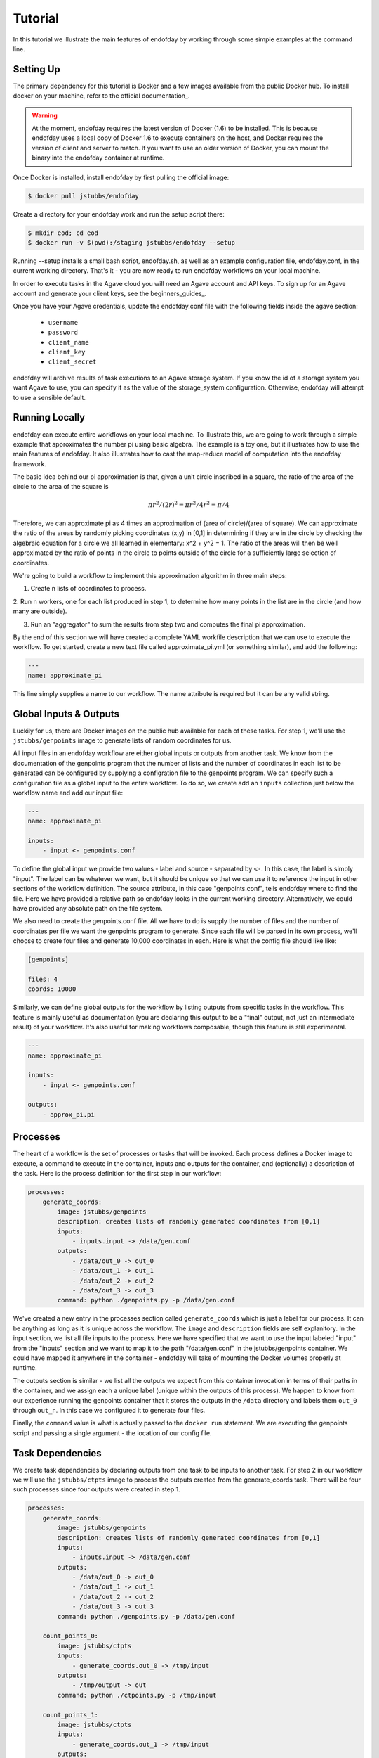 ========
Tutorial
========
In this tutorial we illustrate the main features of endofday by working through some simple examples at the
command line.


Setting Up
==========
The primary dependency for this tutorial is Docker and a few images available from the public Docker hub. To install
docker on your machine, refer to the official documentation_.

.. warning:: At the moment, endofday requires the latest version of Docker (1.6) to be installed. This is because
             endofday uses a local copy of Docker 1.6 to execute containers on the host, and Docker requires
             the version of client and server to match. If you want to use an older version of Docker, you can mount
             the binary into the endofday container at runtime.

Once Docker is installed, install endofday by first pulling the official image:

.. code-block:: bash

   $ docker pull jstubbs/endofday

Create a directory for your endofday work and run the setup script there:

.. code-block:: bash

   $ mkdir eod; cd eod
   $ docker run -v $(pwd):/staging jstubbs/endofday --setup

Running --setup installs a small bash script, endofday.sh, as well as an example configuration file, endofday.conf, in
the current working directory. That's it - you are now ready to run endofday workflows on your local machine.

In order to execute tasks in the Agave cloud you will need an Agave account and API keys. To sign up for an Agave
account and generate your client keys, see the beginners_guides_.

Once you have your Agave credentials, update the endofday.conf file with the following fields inside the agave section:

    - ``username``
    - ``password``
    - ``client_name``
    - ``client_key``
    - ``client_secret``

endofday will archive results of task executions to an Agave storage system. If you know the id of a storage system you
want Agave to use, you can specify it as the value of the storage_system configuration. Otherwise, endofday will attempt
to use a sensible default.


Running Locally
===============
endofday can execute entire workflows on your local machine. To illustrate this, we are going to work through a simple
example that approximates the number pi using basic algebra. The example is a toy one, but it illustrates
how to use the main features of endofday. It also illustrates how to cast the map-reduce model of computation into the
endofday framework.

The basic idea behind our pi approximation is that, given a unit circle inscribed in a square, the ratio of the area of
the circle to the area of the square is
    .. math::
       \pi*r^2/ (2r)^2 = \pi*r^2/4r^2 = \pi/4

Therefore, we can approximate pi as 4 times an approximation of (area of circle)/(area of square). We can approximate
the ratio of the areas by randomly picking coordinates (x,y) in [0,1] in determining if they are in the circle by
checking the algebraic equation for a circle we all learned in elementary: x^2 + y^2 = 1. The
ratio of the areas will then be well approximated by the ratio of points in the circle to points outside of the circle
for a sufficiently large selection of coordinates.

We're going to build a workflow to implement this approximation algorithm in three main steps:

1. Create n lists of coordinates to process.
2. Run n workers, one for each list produced in step 1, to determine how many points in the list are in the circle
(and how many are outside).

3. Run an "aggregator" to sum the results from step two and computes the final pi approximation.

By the end of this section we will have created a complete YAML workfile description that we can use to execute
the workflow. To get started, create a new text file called approximate_pi.yml (or something similar), and add the
following:

.. code-block:: bash

   ---
   name: approximate_pi

This line simply supplies a name to our workflow. The name attribute is required but it can be any valid string.


Global Inputs & Outputs
=======================

Luckily for us, there are Docker images on the public hub available for each of these tasks. For step 1, we'll use the
``jstubbs/genpoints`` image to generate lists of random coordinates for us.

All input files in an endofday workflow are either global inputs or outputs from another task. We know from the
documentation of the genpoints program that the number of lists and the number of coordinates in each
list to be generated can be configured by supplying a configration file to the genpoints program. We can specify such
a configuration file as a global input to the entire workflow. To do so, we create add an ``inputs`` collection just
below the workflow name and add our input file:

.. code-block:: bash

   ---
   name: approximate_pi

   inputs:
       - input <- genpoints.conf

To define the global input we provide two values - label and source - separated by ``<-``. In this case, the label is
simply "input". The label can be whatever we want, but it should be unique so that we can use it to reference the input
in other sections of the workflow definition. The source attribute, in this case "genpoints.conf", tells endofday
where to find the file. Here we have provided a relative path so endofday looks in the current working
directory. Alternatively, we could have provided any absolute path on the file system.

We also need to create the genpoints.conf file.  All we have to do is supply the number of files and the number of
coordinates per file we want the genpoints program to generate. Since each file will be parsed in its own process, we'll
choose to create four files and generate 10,000 coordinates in each. Here is what the config file should like like:

.. code-block:: bash

    [genpoints]

    files: 4
    coords: 10000


Similarly, we can define global outputs for the workflow by listing outputs from specific tasks in the workflow.
This feature is mainly useful as documentation (you are declaring this output to be a "final" output, not just an
intermediate result) of your workflow. It's also useful for making workflows composable, though this feature is still
experimental.

.. code-block:: bash

   ---
   name: approximate_pi

   inputs:
       - input <- genpoints.conf

   outputs:
       - approx_pi.pi


Processes
=========

The heart of a workflow is the set of processes or tasks that will be invoked. Each process defines a Docker image to
execute, a command to execute in the container, inputs and outputs for the container, and (optionally) a description
of the task. Here is the process definition for the first step in our workflow:

.. code-block:: bash

    processes:
        generate_coords:
            image: jstubbs/genpoints
            description: creates lists of randomly generated coordinates from [0,1]
            inputs:
                - inputs.input -> /data/gen.conf
            outputs:
                - /data/out_0 -> out_0
                - /data/out_1 -> out_1
                - /data/out_2 -> out_2
                - /data/out_3 -> out_3
            command: python ./genpoints.py -p /data/gen.conf

We've created a new entry in the processes section called ``generate_coords`` which is just a label for our process. It
can be anything as long as it is unique across the workflow. The ``image`` and ``description`` fields are
self explanitory. In the input section, we list all file inputs to the process. Here we have specified that we want to
use the input labeled "input" from the "inputs" section and we want to map it to the path "/data/gen.conf" in the
jstubbs/genpoints container. We could have mapped it anywhere in the container - endofday will take of mounting the
Docker volumes properly at runtime.

The outputs section is similar - we list all the outputs we expect from this container invocation in terms of their
paths in the container, and we assign each a unique label (unique within the outputs of this process). We happen to
know from our experience running the genpoints container that it stores the outputs in the ``/data`` directory and
labels them ``out_0`` through ``out_n``. In this case we configured it to generate four files.

Finally, the ``command`` value is what is actually passed to the ``docker run`` statement. We are executing the
genpoints script and passing a single argument - the location of our config file.


Task Dependencies
=================

We create task dependencies by declaring outputs from one task to be inputs to another task. For step 2 in our workflow
we will use the ``jstubbs/ctpts`` image to process the outputs created from the generate_coords task. There will be
four such processes since four outputs were created in step 1.

.. code-block:: bash

    processes:
        generate_coords:
            image: jstubbs/genpoints
            description: creates lists of randomly generated coordinates from [0,1]
            inputs:
                - inputs.input -> /data/gen.conf
            outputs:
                - /data/out_0 -> out_0
                - /data/out_1 -> out_1
                - /data/out_2 -> out_2
                - /data/out_3 -> out_3
            command: python ./genpoints.py -p /data/gen.conf

        count_points_0:
            image: jstubbs/ctpts
            inputs:
                - generate_coords.out_0 -> /tmp/input
            outputs:
                - /tmp/output -> out
            command: python ./ctpoints.py -p /tmp/input

        count_points_1:
            image: jstubbs/ctpts
            inputs:
                - generate_coords.out_1 -> /tmp/input
            outputs:
                - /tmp/output -> out
            command: python ./ctpoints.py -p /tmp/input

        count_points_2:
            image: jstubbs/ctpts
            inputs:
                - generate_coords.out_2 -> /tmp/input
            outputs:
                - /tmp/output -> out
            command: python ./ctpoints.py -p /tmp/input

        count_points_3:
            image: jstubbs/ctpts
            inputs:
                - generate_coords.out_3 -> /tmp/input
            outputs:
                - /tmp/output -> out
            command: python ./ctpoints.py -p /tmp/input

Note the input section of each of our count_points tasks: they refer to an output from the generate_coords task, but
this is the only input to the task. As a result, each count_points task depends on the generate_coords task, but none
of them depend on each other.

Approximating Pi
================

Finally, we'll use the ``jstubbs/apprxpi`` image to combine the results from step 2 and produce the final approximation.
This task will depend on all of the count_point tasks, as evidenced by the input section. Putting everything together
we now have a complete workflow:

.. code-block:: bash

   ---
   name: approximate_pi

   inputs:
       - input <- genpoints.conf

   outputs:
       - approx_pi.pi

    processes:
        generate_coords:
            image: jstubbs/genpoints
            description: creates lists of randomly generated coordinates from [0,1]
            inputs:
                - inputs.input -> /data/gen.conf
            outputs:
                - /data/out_0 -> out_0
                - /data/out_1 -> out_1
                - /data/out_2 -> out_2
                - /data/out_3 -> out_3
            command: python ./genpoints.py -p /data/gen.conf

        count_points_0:
            image: jstubbs/ctpts
            inputs:
                - generate_coords.out_0 -> /tmp/input
            outputs:
                - /tmp/output -> out
            command: python ./ctpoints.py -p /tmp/input

        count_points_1:
            image: jstubbs/ctpts
            inputs:
                - generate_coords.out_1 -> /tmp/input
            outputs:
                - /tmp/output -> out
            command: python ./ctpoints.py -p /tmp/input

        count_points_2:
            image: jstubbs/ctpts
            inputs:
                - generate_coords.out_2 -> /tmp/input
            outputs:
                - /tmp/output -> out
            command: python ./ctpoints.py -p /tmp/input

        count_points_3:
            image: jstubbs/ctpts
            inputs:
                - generate_coords.out_3 -> /tmp/input
            outputs:
                - /tmp/output -> out
            command: python ./ctpoints.py -p /tmp/input

        approx_pi:
            image: jstubbs/apprxpi
            inputs:
                - count_points_0.out -> /data/out_0
                - count_points_1.out -> /data/out_1
                - count_points_2.out -> /data/out_2
                - count_points_3.out -> /data/out_3
            outputs:
                - /tmp/pi -> out
            command: python ./apprxpi.py -p /data


We can execute this workflow by issuing the following command:

.. code-block:: bash

    $ ./endofday.sh approximate_pi.yml

The result of running this computation looks something like:

.. code-block:: bash

    Using multiprocessing with 8 processes.
    creating:  /staging/approx_pi/generate_coords/data
    .  generate_coords
    .  count_points_0
    creating:  /staging/approximate_pi/count_points_0/tmp
    creating:  /staging/approximate_pi/count_points_1/tmp
    creating:  /staging/approximate_pi/count_points_3/tmp
    .  count_points_1
    .  count_points_2
    creating:  /staging/approximate_pi/count_points_2/tmp
    .  count_points_3
    .  approx_pi
    creating:  /staging/approximate_pi/approx_pi/tmp
    3.14219

You'll notice that endofday created a directory called approximate_pi in the current working directory, and inside
approximate_pi will be directories for each task that was executed. Within each subdirectory are all the outputs
generated by the task. For instance, inside ``approximate_pi/count_points_2/tmp`` you should see a file called output.


Running in Agave
================

There are two ways to run endofday tasks in the Agave cloud. The first is by specifying an execution type of "agave"
directly in the YAML file within the stanza for a given task. For example, we could execute the ``count_points_1`` task
in the Agave cloud by simply changing our workflow definition as follows:

.. code-block:: bash

        count_points_1:
            image: jstubbs/ctpts
            execution: agave
            inputs:
                - generate_coords.out_1 -> /tmp/input
            outputs:
                - /tmp/output -> out
            command: python ./ctpoints.py -p /tmp/input

In this case, endofday will start executing the workflow on your local machine. When it comes time to execute the
count_points_1 task, endofday will upload all necessary inputs for this task to the Agave storage system you have
configured and then submit a job to execute the Docker container on those inputs. When the job finishes, the outputs
(in this case ``/tmp/output``) will be downloaded to your local machine just as if the execution had occurred locally.
Other than some additional outputs indicating interactions with the Agave cloud, hybrid cloud execution should be
transparent to the user.

.. warning:: Because of the overhead of transferring files to and from the Agave cloud, in certain cases executing
             single tasks remotely can take significantly longer than executing locally.

Alternatively, an entire endofay workflow can be executed in the Agave cloud. To do so, simply pass the ``--agave``
flag when running endofday, e.g.

.. code-block:: bash

    $ ./endofday.sh --agave approximate_pi.yml

Here, endofday will upload all global inputs to the Agave storage system and submit a job to execute the entire
workflow. The endofday process exits as soon as the job is submitted. When the job completes, the results are
automatically archived to your storage system. By specifying an address for ``email`` in your agave configuration in
endofday, you will recieve an email when the outputs are available.


Specifying Global Inputs As URIs
================================

One advantage to running entire workflow in the Agave cloud is that you can specify your global inputs as URIs. This
includes "agave" urls of the form ``agave://my.storage.system.id//path/to/file`` as well as any publicly available URI
via a supported transport. For the list of supported transfer protocols, see the Agave documentation: http://preview.agaveapi.co/documentation/tutorials/data-management-tutorial/#importing-data

Here's an example of an alternative global inputs section for the approximate pi workflow that references an input file
in an Agave storage system:

.. code-block:: bash

   ---
   name: approximate_pi

   inputs:
       - input <- agave://endofday.local.storage.com//data/genpoints.conf




.. _Agave: http://agaveapi.co

.. _documentation http://docs.docker.com/installation/
.. _beginners-guides http://preview.agaveapi.co/documentation/beginners-guides/